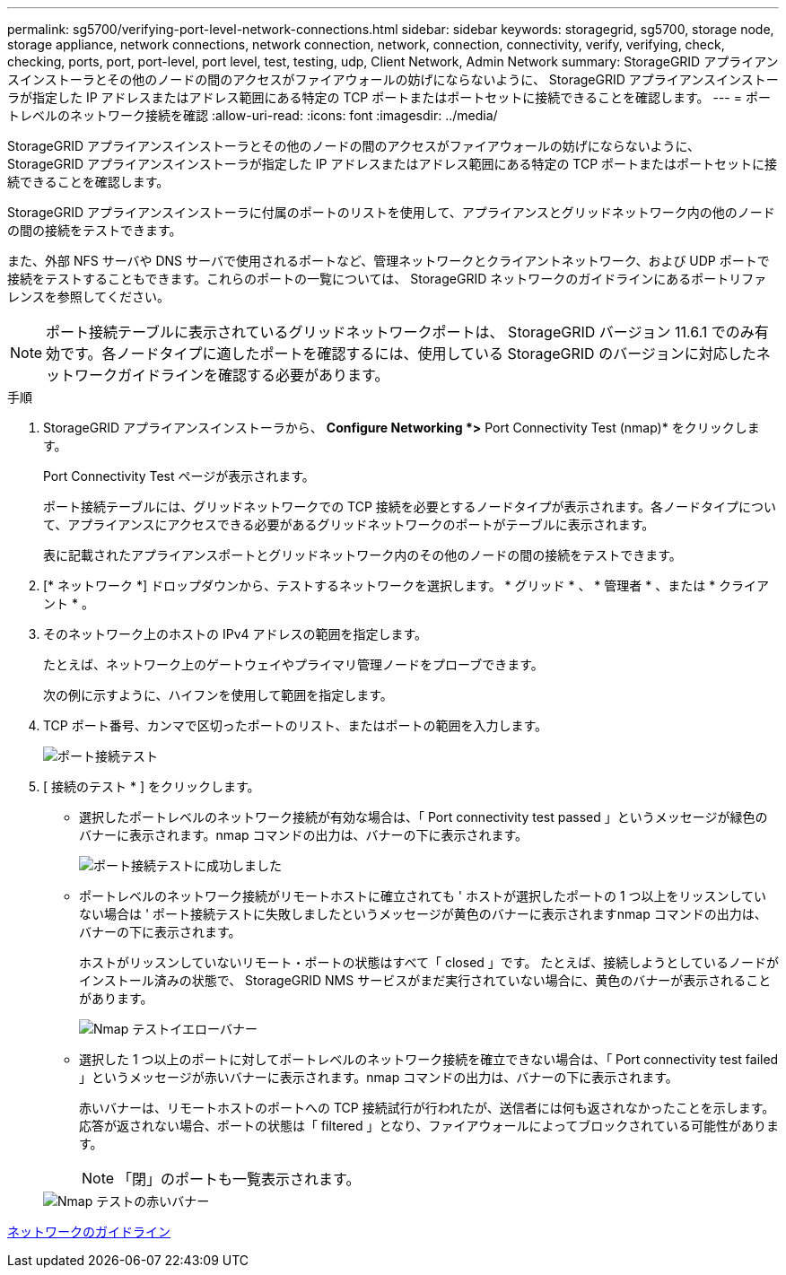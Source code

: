---
permalink: sg5700/verifying-port-level-network-connections.html 
sidebar: sidebar 
keywords: storagegrid, sg5700, storage node, storage appliance, network connections, network connection, network, connection, connectivity, verify, verifying, check, checking, ports, port, port-level, port level, test, testing, udp, Client Network, Admin Network 
summary: StorageGRID アプライアンスインストーラとその他のノードの間のアクセスがファイアウォールの妨げにならないように、 StorageGRID アプライアンスインストーラが指定した IP アドレスまたはアドレス範囲にある特定の TCP ポートまたはポートセットに接続できることを確認します。 
---
= ポートレベルのネットワーク接続を確認
:allow-uri-read: 
:icons: font
:imagesdir: ../media/


[role="lead"]
StorageGRID アプライアンスインストーラとその他のノードの間のアクセスがファイアウォールの妨げにならないように、 StorageGRID アプライアンスインストーラが指定した IP アドレスまたはアドレス範囲にある特定の TCP ポートまたはポートセットに接続できることを確認します。

StorageGRID アプライアンスインストーラに付属のポートのリストを使用して、アプライアンスとグリッドネットワーク内の他のノードの間の接続をテストできます。

また、外部 NFS サーバや DNS サーバで使用されるポートなど、管理ネットワークとクライアントネットワーク、および UDP ポートで接続をテストすることもできます。これらのポートの一覧については、 StorageGRID ネットワークのガイドラインにあるポートリファレンスを参照してください。


NOTE: ポート接続テーブルに表示されているグリッドネットワークポートは、 StorageGRID バージョン 11.6.1 でのみ有効です。各ノードタイプに適したポートを確認するには、使用している StorageGRID のバージョンに対応したネットワークガイドラインを確認する必要があります。

.手順
. StorageGRID アプライアンスインストーラから、 *Configure Networking *>* Port Connectivity Test (nmap)* をクリックします。
+
Port Connectivity Test ページが表示されます。

+
ポート接続テーブルには、グリッドネットワークでの TCP 接続を必要とするノードタイプが表示されます。各ノードタイプについて、アプライアンスにアクセスできる必要があるグリッドネットワークのポートがテーブルに表示されます。

+
表に記載されたアプライアンスポートとグリッドネットワーク内のその他のノードの間の接続をテストできます。

. [* ネットワーク *] ドロップダウンから、テストするネットワークを選択します。 * グリッド * 、 * 管理者 * 、または * クライアント * 。
. そのネットワーク上のホストの IPv4 アドレスの範囲を指定します。
+
たとえば、ネットワーク上のゲートウェイやプライマリ管理ノードをプローブできます。

+
次の例に示すように、ハイフンを使用して範囲を指定します。

. TCP ポート番号、カンマで区切ったポートのリスト、またはポートの範囲を入力します。
+
image::../media/port_connectivity_test_start.png[ポート接続テスト]

. [ 接続のテスト * ] をクリックします。
+
** 選択したポートレベルのネットワーク接続が有効な場合は、「 Port connectivity test passed 」というメッセージが緑色のバナーに表示されます。nmap コマンドの出力は、バナーの下に表示されます。
+
image::../media/port_connectivity_test_passed.png[ポート接続テストに成功しました]

** ポートレベルのネットワーク接続がリモートホストに確立されても ' ホストが選択したポートの 1 つ以上をリッスンしていない場合は ' ポート接続テストに失敗しましたというメッセージが黄色のバナーに表示されますnmap コマンドの出力は、バナーの下に表示されます。
+
ホストがリッスンしていないリモート・ポートの状態はすべて「 closed 」です。 たとえば、接続しようとしているノードがインストール済みの状態で、 StorageGRID NMS サービスがまだ実行されていない場合に、黄色のバナーが表示されることがあります。

+
image::../media/nmap_test_yellow_banner.png[Nmap テストイエローバナー]

** 選択した 1 つ以上のポートに対してポートレベルのネットワーク接続を確立できない場合は、「 Port connectivity test failed 」というメッセージが赤いバナーに表示されます。nmap コマンドの出力は、バナーの下に表示されます。
+
赤いバナーは、リモートホストのポートへの TCP 接続試行が行われたが、送信者には何も返されなかったことを示します。応答が返されない場合、ポートの状態は「 filtered 」となり、ファイアウォールによってブロックされている可能性があります。

+

NOTE: 「閉」のポートも一覧表示されます。

+
image::../media/nmap_test_red_banner.png[Nmap テストの赤いバナー]





xref:../network/index.adoc[ネットワークのガイドライン]
